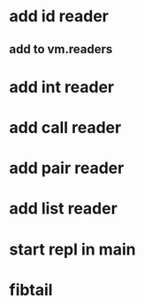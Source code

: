 * add id reader
** add to vm.readers
* add int reader
* add call reader
* add pair reader
* add list reader
* start repl in main
* fibtail
